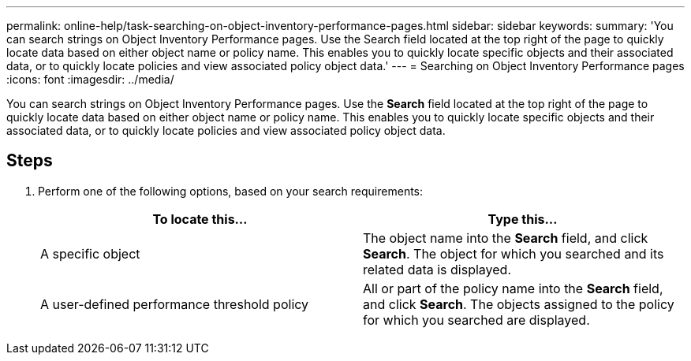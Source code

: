 ---
permalink: online-help/task-searching-on-object-inventory-performance-pages.html
sidebar: sidebar
keywords: 
summary: 'You can search strings on Object Inventory Performance pages. Use the Search field located at the top right of the page to quickly locate data based on either object name or policy name. This enables you to quickly locate specific objects and their associated data, or to quickly locate policies and view associated policy object data.'
---
= Searching on Object Inventory Performance pages
:icons: font
:imagesdir: ../media/

[.lead]
You can search strings on Object Inventory Performance pages. Use the *Search* field located at the top right of the page to quickly locate data based on either object name or policy name. This enables you to quickly locate specific objects and their associated data, or to quickly locate policies and view associated policy object data.

== Steps

. Perform one of the following options, based on your search requirements:
+
[cols="1a,1a" options="header"]
|===
| To locate this...| Type this...
a|
A specific object
a|
The object name into the *Search* field, and click *Search*.    The object for which you searched and its related data is displayed.
a|
A user-defined performance threshold policy
a|
All or part of the policy name into the *Search* field, and click *Search*.    The objects assigned to the policy for which you searched are displayed.

|===
